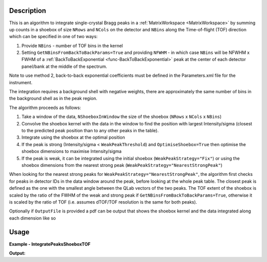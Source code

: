 .. algorithm::

.. summary::

.. relatedalgorithms::

.. properties::

Description
-----------

This is an algorithm to integrate single-crystal Bragg peaks in a :ref:`MatrixWorkspace <MatrixWorkspace>` by
summing up counts in a shoebox of size ``NRows`` and ``NCols`` on the detector and ``NBins`` along the Time-of-flight
(TOF) direction which can be specified in one of two ways:

1. Provide ``NBins`` - number of TOF bins in the kernel

2. Setting ``GetNBinsFromBackToBackParams=True`` and providing ``NFWHM`` - in which case ``NBins``  will be NFWHM x FWHM
   of a :ref:`BackToBackExponential <func-BackToBackExponential>` peak at the center of each detector panel/bank at the
   middle of the spectrum.

Note to use method 2, back-to-back exponential coefficients must be defined in the Parameters.xml file for the
instrument.

The integration requires a background shell with negative weights, there are approximately the same number of bins in
the background shell as in the peak region.

The algorithm proceeds as follows:

1. Take a window of the data, ``NShoeboxInWindow`` the size of the shoebox (``NRows`` x ``NCols`` x ``NBins``)

2. Convolve the shoebox kernel with the data in the window to find the position with largest Intensity/sigma
   (closest to the predicted peak position than to any other peaks in the table).

3. Integrate using the shoebox at the optimal position

4. If the peak is strong (Intensity/sigma < ``WeakPeakThreshold``) and ``OptimiseShoebox=True`` then optimise the shoebox
   dimensions to maximise Intensity/sigma

5. If the peak is weak, it can be integrated using the initial shoebox (``WeakPeakStrategy="Fix"``) or using the
   shoebox dimensions from the nearest strong peak (``WeakPeakStrategy="NearestStrongPeak"``)

When looking for the nearest strong peaks for ``WeakPeakStrategy="NearestStrongPeak"``, the algorithm first checks for
peaks in detector IDs in the data window around the peak, before looking at the whole peak table.
The closest peak is defined as the one with the smallest angle between the QLab vectors of the two peaks. The TOF extent
of the shoebox is scaled by the ratio of the FWHM of the weak and strong peak if ``GetNBinsFromBackToBackParams=True``,
otherwise it is scaled by the ratio of TOF (i.e. assumes dTOF/TOF resolution is the same for both peaks).

Optionally if ``OutputFile`` is provided a pdf can be output that shows the shoebox kernel and the data integrated along
each dimension like so

.. figure:: ../images/IntegratePeaksShoeboxTOF_OutputFile.png
    :align: center
    :width: 50%
    :alt: (Left) Found fractional TOF window and estimated curves at 4 different wavelengths from linear fit shown on
          (Right)


Usage
-----

**Example - IntegratePeaksShoeboxTOF**

.. testcode:: exampleIntegratePeaksShoeboxTOF

    from mantid.simpleapi import *

    Load(Filename="SXD23767.raw", OutputWorkspace="SXD23767")
    CreatePeaksWorkspace(InstrumentWorkspace="SXD23767", NumberOfPeaks=0, OutputWorkspace="peaks")
    AddPeak(PeaksWorkspace="peaks", RunWorkspace="SXD23767", TOF=8303.3735339704781, DetectorID=7646)

    peaks_out = IntegratePeaksShoeboxTOF(InputWorkspace="SXD23767", PeaksWorkspace="peaks",
                                         GetNBinsFromBackToBackParams=True, WeakPeakThreshold=0.0, LorentzCorrection=False)

    print(f"I/sigma = {peaks_out.getPeak(0).getIntensityOverSigma():.2f}")

**Output:**

.. testoutput:: exampleIntegratePeaksShoeboxTOF

    I/sigma = 100.49


.. categories::

.. sourcelink::
